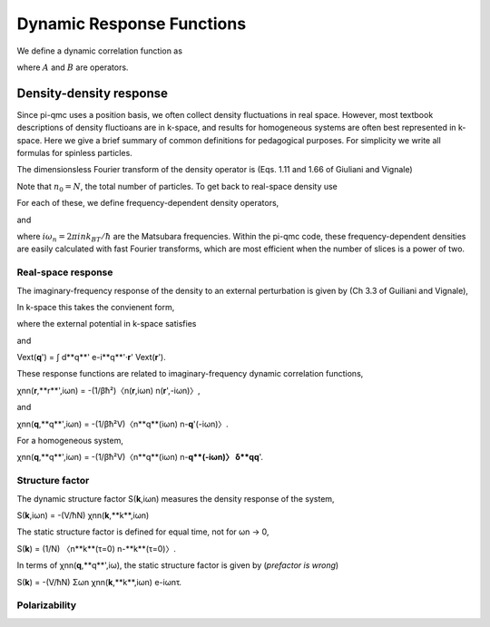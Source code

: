 Dynamic Response Functions
==========================

We define a dynamic correlation function as

.. math::
   :label: chiAB

   \chi_{AB}(\tau) = -(1/\hbar)\langle A(\tau)B(0)\rangle,

where :math:`A` and :math:`B` are operators.

Density-density response
------------------------

Since pi-qmc uses a position basis, we often collect density fluctuations in
real space. However, most textbook descriptions of density fluctioans are in
k-space, and results for homogeneous systems are often best represented in
k-space. Here we give a brief summary of common definitions for pedagogical
purposes. For simplicity we write all formulas for spinless particles.

The dimensionsless Fourier transform of the density operator is (Eqs. 1.11 and
1.66 of Giuliani and Vignale)

.. math::
   :label: nq

   n_{\mathbf q} 
   &= \sum_j e^{-i\mathbf{k}\cdot\mathbf{r}_j} \\
   &= \sum_{\mathbf{k}} a^\dagger_{\mathbf{k}-\mathbf{q}}a_{\mathbf{k}}.

Note that :math:`n_0=N`,
the total number of particles. To get back to real-space density use

.. math::
   :label: nr

   n(\mathbf{r}) = \frac{1}{V} 
   \sum_{\mathbf{q}} n_{\mathbf{q}} e^{i\mathbf{q}\cdot\mathbf{r}}.

For each of these, we define frequency-dependent density operators,

.. math::
   :label: nriwn

   n(\mathbf{r},i\omega_n) 
   = \int_0^{\beta\hbar} n(\mathbf{r},\tau) e^{i\omega_n\tau} d\tau,

and

.. math::
   :label: nqiwn

   n_{\mathbf{q}}(i\omega_n) = \int_0^{\beta\hbar} n_{\mathbf{q}}
   e^{i\omega_n\tau} d\tau,

where :math:`i\omega_n = 2\pi ink_BT/\hbar`
are the Matsubara frequencies. Within the pi-qmc code, these
frequency-dependent densities are easily calculated with fast Fourier
transforms, which are most efficient when the number of slices is a power of
two.

Real-space response
```````````````````

The imaginary-frequency response of the density to an external perturbation is
given by (Ch 3.3 of Guiliani and Vignale),

.. math::
   :label: deltan

   \delta n(\mathbf{r},i\omega_n) 
   = \int d\mathbf{r} \chi_{nn}(\mathbf{r},\mathbf{r}'', i\omega_n)
   V_{\text{ext}}(\mathbf{r}', i\omega_n).

In k-space this takes the convienent form,

.. math::
   :label: deltanq

   \delta n(\mathbf{q}, i\omega_n) 
   = \sum_{\mathbf{q}'} \chi_{nn}(\mathbf{q}, \mathbf{q}', i\omega_n)
   V_{\text{ext}}(\mathbf{q}',i\omega_n).

where the external potential in k-space satisfies

.. math::
   :label: Vr

   V_{\text{ext}}(\mathbf{r}') 
   = \frac{1}{V} \sum_{\mathbf{q}'} V_{\text{ext}}(\mathbf{q}')
   e^{i\mathbf{q}'\cdot\mathbf{r}'},

and

Vext(**q**') = ∫ d**q**' e-i**q**'·**r**' Vext(**r**').

These response functions are related to imaginary-frequency dynamic correlation
functions,

χnn(**r**,**r**',iωn) = -(1/βħ²)〈n(**r**,iωn) n(**r**',-iωn)〉,

and

χnn(**q**,**q**',iωn) = -(1/βħ²V)〈n**q**(iωn) n-**q**'(-iωn)〉.

For a homogeneous system,

χnn(**q**,**q**',iωn) = -(1/βħ²V)〈n**q**(iωn) n-**q**(-iωn)〉 δ**qq**'.

Structure factor
````````````````

The dynamic structure factor S(**k**,iωn) measures the density response of the
system,

S(**k**,iωn) = -(V/ħN) χnn(**k**,**k**,iωn)

The static structure factor is defined for equal time, not for ωn → 0,

S(**k**) = (1/N) 〈n**k**(τ=0) n-**k**(τ=0)〉.

In terms of χnn(**q**,**q**',iω), the static structure factor is given by
(*prefactor is wrong*)

S(**k**) = -(V/ħN) Σωn χnn(**k**,**k**,iωn) e-iωnτ.

Polarizability
``````````````
